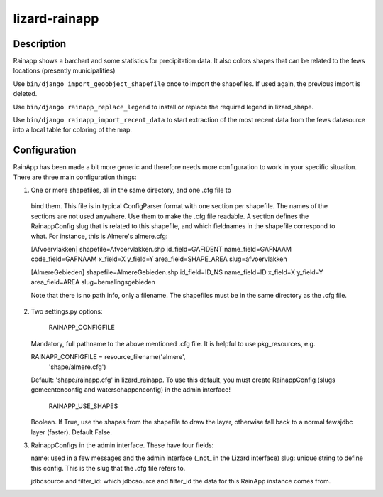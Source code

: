 lizard-rainapp
==========================================

Description
-----------

Rainapp shows a barchart and some statistics for precipitation data. It also
colors shapes that can be related to the fews locations (presently
municipalities)

Use ``bin/django import_geoobject_shapefile`` once to import the shapefiles. If used
again, the previous import is deleted.

Use ``bin/django rainapp_replace_legend`` to install or replace the required
legend in lizard_shape.

Use ``bin/django rainapp_import_recent_data`` to start extraction of the most recent
data from the fews datasource into a local table for coloring of the map.


Configuration
-------------

RainApp has been made a bit more generic and therefore needs more
configuration to work in your specific situation. There are three main
configuration things:

1. One or more shapefiles, all in the same directory, and one .cfg file to
  bind them. This file is in typical ConfigParser format with one section
  per shapefile. The names of the sections are not used anywhere. Use them
  to make the .cfg file readable. A section defines the RainappConfig slug
  that is related to this shapefile, and which fieldnames in the shapefile
  correspond to what. For instance, this is Almere's almere.cfg:

  [Afvoervlakken]
  shapefile=Afvoervlakken.shp
  id_field=GAFIDENT
  name_field=GAFNAAM
  code_field=GAFNAAM
  x_field=X
  y_field=Y
  area_field=SHAPE_AREA
  slug=afvoervlakken

  [AlmereGebieden]
  shapefile=AlmereGebieden.shp
  id_field=ID_NS
  name_field=ID
  x_field=X
  y_field=Y
  area_field=AREA
  slug=bemalingsgebieden

  Note that there is no path info, only a filename. The shapefiles must be
  in the same directory as the .cfg file.

2. Two settings.py options:

    RAINAPP_CONFIGFILE

   Mandatory, full pathname to the above mentioned .cfg file. It is helpful to
   use pkg_resources, e.g.

   RAINAPP_CONFIGFILE = resource_filename('almere',
                                       'shape/almere.cfg')

   Default: 'shape/rainapp.cfg' in lizard_rainapp. To use this
   default, you must create RainappConfig (slugs gemeentenconfig and
   waterschappenconfig) in the admin interface!

    RAINAPP_USE_SHAPES

   Boolean. If True, use the shapes from the shapefile to draw the layer, otherwise
   fall back to a normal fewsjdbc layer (faster). Default False.

3. RainappConfigs in the admin interface. These have four fields:

   name: used in a few messages and the admin interface (_not_ in the
   Lizard interface)
   slug: unique string to define this config. This is the slug that the .cfg file
   refers to.

   jdbcsource and filter_id: which jdbcsource and filter_id the data for this
   RainApp instance comes from.
